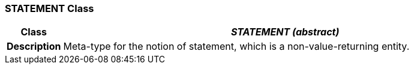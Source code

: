=== STATEMENT Class

[cols="^1,3,5"]
|===
h|*Class*
2+^h|*__STATEMENT (abstract)__*

h|*Description*
2+a|Meta-type for the notion of statement, which is a non-value-returning entity.

|===
